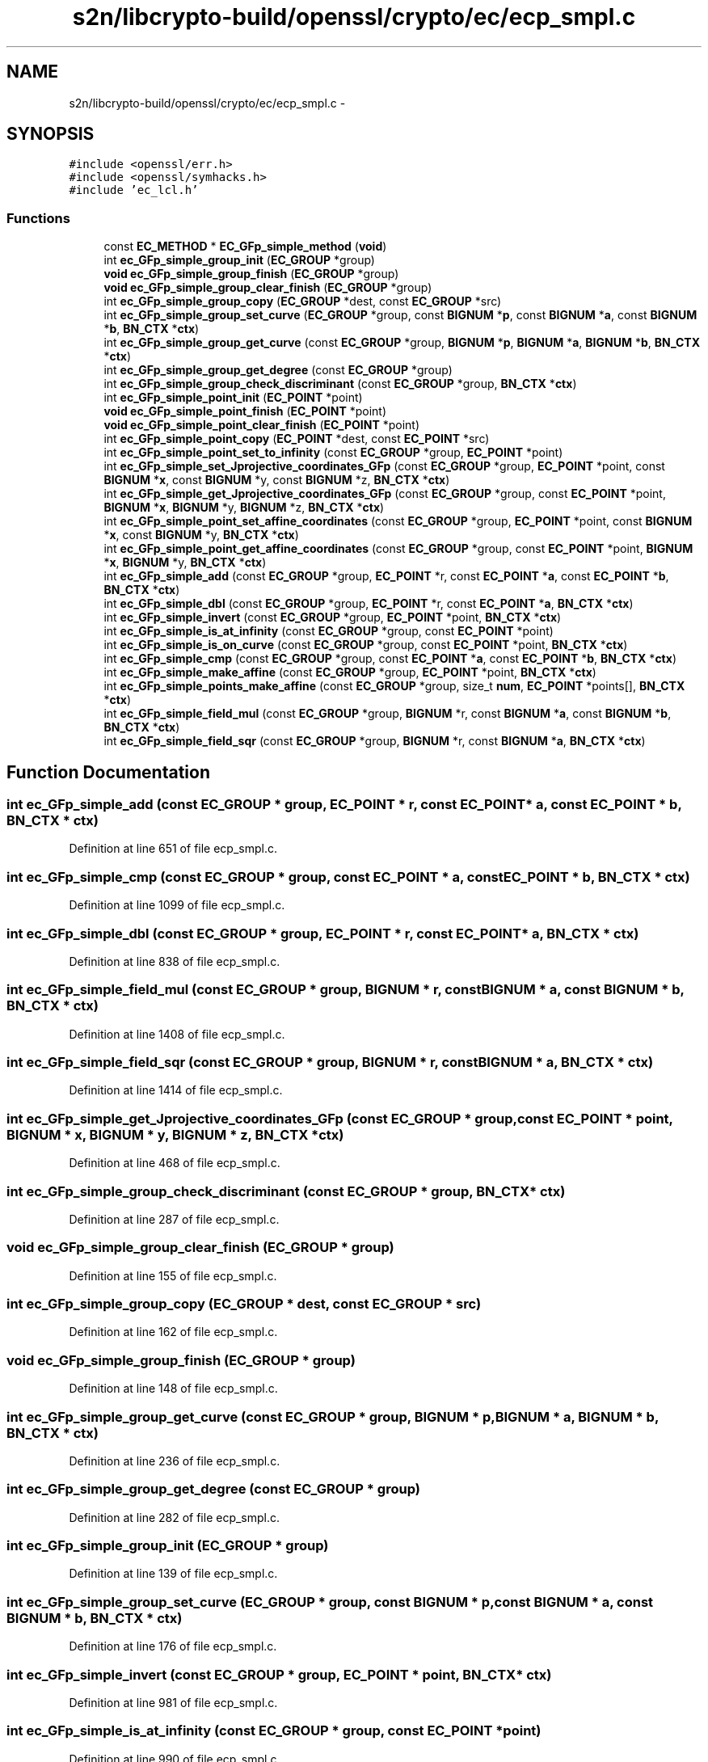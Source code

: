 .TH "s2n/libcrypto-build/openssl/crypto/ec/ecp_smpl.c" 3 "Thu Jun 30 2016" "s2n-openssl-doxygen" \" -*- nroff -*-
.ad l
.nh
.SH NAME
s2n/libcrypto-build/openssl/crypto/ec/ecp_smpl.c \- 
.SH SYNOPSIS
.br
.PP
\fC#include <openssl/err\&.h>\fP
.br
\fC#include <openssl/symhacks\&.h>\fP
.br
\fC#include 'ec_lcl\&.h'\fP
.br

.SS "Functions"

.in +1c
.ti -1c
.RI "const \fBEC_METHOD\fP * \fBEC_GFp_simple_method\fP (\fBvoid\fP)"
.br
.ti -1c
.RI "int \fBec_GFp_simple_group_init\fP (\fBEC_GROUP\fP *group)"
.br
.ti -1c
.RI "\fBvoid\fP \fBec_GFp_simple_group_finish\fP (\fBEC_GROUP\fP *group)"
.br
.ti -1c
.RI "\fBvoid\fP \fBec_GFp_simple_group_clear_finish\fP (\fBEC_GROUP\fP *group)"
.br
.ti -1c
.RI "int \fBec_GFp_simple_group_copy\fP (\fBEC_GROUP\fP *dest, const \fBEC_GROUP\fP *src)"
.br
.ti -1c
.RI "int \fBec_GFp_simple_group_set_curve\fP (\fBEC_GROUP\fP *group, const \fBBIGNUM\fP *\fBp\fP, const \fBBIGNUM\fP *\fBa\fP, const \fBBIGNUM\fP *\fBb\fP, \fBBN_CTX\fP *\fBctx\fP)"
.br
.ti -1c
.RI "int \fBec_GFp_simple_group_get_curve\fP (const \fBEC_GROUP\fP *group, \fBBIGNUM\fP *\fBp\fP, \fBBIGNUM\fP *\fBa\fP, \fBBIGNUM\fP *\fBb\fP, \fBBN_CTX\fP *\fBctx\fP)"
.br
.ti -1c
.RI "int \fBec_GFp_simple_group_get_degree\fP (const \fBEC_GROUP\fP *group)"
.br
.ti -1c
.RI "int \fBec_GFp_simple_group_check_discriminant\fP (const \fBEC_GROUP\fP *group, \fBBN_CTX\fP *\fBctx\fP)"
.br
.ti -1c
.RI "int \fBec_GFp_simple_point_init\fP (\fBEC_POINT\fP *point)"
.br
.ti -1c
.RI "\fBvoid\fP \fBec_GFp_simple_point_finish\fP (\fBEC_POINT\fP *point)"
.br
.ti -1c
.RI "\fBvoid\fP \fBec_GFp_simple_point_clear_finish\fP (\fBEC_POINT\fP *point)"
.br
.ti -1c
.RI "int \fBec_GFp_simple_point_copy\fP (\fBEC_POINT\fP *dest, const \fBEC_POINT\fP *src)"
.br
.ti -1c
.RI "int \fBec_GFp_simple_point_set_to_infinity\fP (const \fBEC_GROUP\fP *group, \fBEC_POINT\fP *point)"
.br
.ti -1c
.RI "int \fBec_GFp_simple_set_Jprojective_coordinates_GFp\fP (const \fBEC_GROUP\fP *group, \fBEC_POINT\fP *point, const \fBBIGNUM\fP *\fBx\fP, const \fBBIGNUM\fP *y, const \fBBIGNUM\fP *z, \fBBN_CTX\fP *\fBctx\fP)"
.br
.ti -1c
.RI "int \fBec_GFp_simple_get_Jprojective_coordinates_GFp\fP (const \fBEC_GROUP\fP *group, const \fBEC_POINT\fP *point, \fBBIGNUM\fP *\fBx\fP, \fBBIGNUM\fP *y, \fBBIGNUM\fP *z, \fBBN_CTX\fP *\fBctx\fP)"
.br
.ti -1c
.RI "int \fBec_GFp_simple_point_set_affine_coordinates\fP (const \fBEC_GROUP\fP *group, \fBEC_POINT\fP *point, const \fBBIGNUM\fP *\fBx\fP, const \fBBIGNUM\fP *y, \fBBN_CTX\fP *\fBctx\fP)"
.br
.ti -1c
.RI "int \fBec_GFp_simple_point_get_affine_coordinates\fP (const \fBEC_GROUP\fP *group, const \fBEC_POINT\fP *point, \fBBIGNUM\fP *\fBx\fP, \fBBIGNUM\fP *y, \fBBN_CTX\fP *\fBctx\fP)"
.br
.ti -1c
.RI "int \fBec_GFp_simple_add\fP (const \fBEC_GROUP\fP *group, \fBEC_POINT\fP *r, const \fBEC_POINT\fP *\fBa\fP, const \fBEC_POINT\fP *\fBb\fP, \fBBN_CTX\fP *\fBctx\fP)"
.br
.ti -1c
.RI "int \fBec_GFp_simple_dbl\fP (const \fBEC_GROUP\fP *group, \fBEC_POINT\fP *r, const \fBEC_POINT\fP *\fBa\fP, \fBBN_CTX\fP *\fBctx\fP)"
.br
.ti -1c
.RI "int \fBec_GFp_simple_invert\fP (const \fBEC_GROUP\fP *group, \fBEC_POINT\fP *point, \fBBN_CTX\fP *\fBctx\fP)"
.br
.ti -1c
.RI "int \fBec_GFp_simple_is_at_infinity\fP (const \fBEC_GROUP\fP *group, const \fBEC_POINT\fP *point)"
.br
.ti -1c
.RI "int \fBec_GFp_simple_is_on_curve\fP (const \fBEC_GROUP\fP *group, const \fBEC_POINT\fP *point, \fBBN_CTX\fP *\fBctx\fP)"
.br
.ti -1c
.RI "int \fBec_GFp_simple_cmp\fP (const \fBEC_GROUP\fP *group, const \fBEC_POINT\fP *\fBa\fP, const \fBEC_POINT\fP *\fBb\fP, \fBBN_CTX\fP *\fBctx\fP)"
.br
.ti -1c
.RI "int \fBec_GFp_simple_make_affine\fP (const \fBEC_GROUP\fP *group, \fBEC_POINT\fP *point, \fBBN_CTX\fP *\fBctx\fP)"
.br
.ti -1c
.RI "int \fBec_GFp_simple_points_make_affine\fP (const \fBEC_GROUP\fP *group, size_t \fBnum\fP, \fBEC_POINT\fP *points[], \fBBN_CTX\fP *\fBctx\fP)"
.br
.ti -1c
.RI "int \fBec_GFp_simple_field_mul\fP (const \fBEC_GROUP\fP *group, \fBBIGNUM\fP *r, const \fBBIGNUM\fP *\fBa\fP, const \fBBIGNUM\fP *\fBb\fP, \fBBN_CTX\fP *\fBctx\fP)"
.br
.ti -1c
.RI "int \fBec_GFp_simple_field_sqr\fP (const \fBEC_GROUP\fP *group, \fBBIGNUM\fP *r, const \fBBIGNUM\fP *\fBa\fP, \fBBN_CTX\fP *\fBctx\fP)"
.br
.in -1c
.SH "Function Documentation"
.PP 
.SS "int ec_GFp_simple_add (const \fBEC_GROUP\fP * group, \fBEC_POINT\fP * r, const \fBEC_POINT\fP * a, const \fBEC_POINT\fP * b, \fBBN_CTX\fP * ctx)"

.PP
Definition at line 651 of file ecp_smpl\&.c\&.
.SS "int ec_GFp_simple_cmp (const \fBEC_GROUP\fP * group, const \fBEC_POINT\fP * a, const \fBEC_POINT\fP * b, \fBBN_CTX\fP * ctx)"

.PP
Definition at line 1099 of file ecp_smpl\&.c\&.
.SS "int ec_GFp_simple_dbl (const \fBEC_GROUP\fP * group, \fBEC_POINT\fP * r, const \fBEC_POINT\fP * a, \fBBN_CTX\fP * ctx)"

.PP
Definition at line 838 of file ecp_smpl\&.c\&.
.SS "int ec_GFp_simple_field_mul (const \fBEC_GROUP\fP * group, \fBBIGNUM\fP * r, const \fBBIGNUM\fP * a, const \fBBIGNUM\fP * b, \fBBN_CTX\fP * ctx)"

.PP
Definition at line 1408 of file ecp_smpl\&.c\&.
.SS "int ec_GFp_simple_field_sqr (const \fBEC_GROUP\fP * group, \fBBIGNUM\fP * r, const \fBBIGNUM\fP * a, \fBBN_CTX\fP * ctx)"

.PP
Definition at line 1414 of file ecp_smpl\&.c\&.
.SS "int ec_GFp_simple_get_Jprojective_coordinates_GFp (const \fBEC_GROUP\fP * group, const \fBEC_POINT\fP * point, \fBBIGNUM\fP * x, \fBBIGNUM\fP * y, \fBBIGNUM\fP * z, \fBBN_CTX\fP * ctx)"

.PP
Definition at line 468 of file ecp_smpl\&.c\&.
.SS "int ec_GFp_simple_group_check_discriminant (const \fBEC_GROUP\fP * group, \fBBN_CTX\fP * ctx)"

.PP
Definition at line 287 of file ecp_smpl\&.c\&.
.SS "\fBvoid\fP ec_GFp_simple_group_clear_finish (\fBEC_GROUP\fP * group)"

.PP
Definition at line 155 of file ecp_smpl\&.c\&.
.SS "int ec_GFp_simple_group_copy (\fBEC_GROUP\fP * dest, const \fBEC_GROUP\fP * src)"

.PP
Definition at line 162 of file ecp_smpl\&.c\&.
.SS "\fBvoid\fP ec_GFp_simple_group_finish (\fBEC_GROUP\fP * group)"

.PP
Definition at line 148 of file ecp_smpl\&.c\&.
.SS "int ec_GFp_simple_group_get_curve (const \fBEC_GROUP\fP * group, \fBBIGNUM\fP * p, \fBBIGNUM\fP * a, \fBBIGNUM\fP * b, \fBBN_CTX\fP * ctx)"

.PP
Definition at line 236 of file ecp_smpl\&.c\&.
.SS "int ec_GFp_simple_group_get_degree (const \fBEC_GROUP\fP * group)"

.PP
Definition at line 282 of file ecp_smpl\&.c\&.
.SS "int ec_GFp_simple_group_init (\fBEC_GROUP\fP * group)"

.PP
Definition at line 139 of file ecp_smpl\&.c\&.
.SS "int ec_GFp_simple_group_set_curve (\fBEC_GROUP\fP * group, const \fBBIGNUM\fP * p, const \fBBIGNUM\fP * a, const \fBBIGNUM\fP * b, \fBBN_CTX\fP * ctx)"

.PP
Definition at line 176 of file ecp_smpl\&.c\&.
.SS "int ec_GFp_simple_invert (const \fBEC_GROUP\fP * group, \fBEC_POINT\fP * point, \fBBN_CTX\fP * ctx)"

.PP
Definition at line 981 of file ecp_smpl\&.c\&.
.SS "int ec_GFp_simple_is_at_infinity (const \fBEC_GROUP\fP * group, const \fBEC_POINT\fP * point)"

.PP
Definition at line 990 of file ecp_smpl\&.c\&.
.SS "int ec_GFp_simple_is_on_curve (const \fBEC_GROUP\fP * group, const \fBEC_POINT\fP * point, \fBBN_CTX\fP * ctx)"

.PP
Definition at line 995 of file ecp_smpl\&.c\&.
.SS "int ec_GFp_simple_make_affine (const \fBEC_GROUP\fP * group, \fBEC_POINT\fP * point, \fBBN_CTX\fP * ctx)"

.PP
Definition at line 1209 of file ecp_smpl\&.c\&.
.SS "const \fBEC_METHOD\fP* EC_GFp_simple_method (\fBvoid\fP)"
Returns the basic GFp ec methods which provides the basis for the optimized methods\&. 
.PP
\fBReturns:\fP
.RS 4
EC_METHOD object 
.RE
.PP

.PP
Definition at line 75 of file ecp_smpl\&.c\&.
.SS "\fBvoid\fP ec_GFp_simple_point_clear_finish (\fBEC_POINT\fP * point)"

.PP
Definition at line 378 of file ecp_smpl\&.c\&.
.SS "int ec_GFp_simple_point_copy (\fBEC_POINT\fP * dest, const \fBEC_POINT\fP * src)"

.PP
Definition at line 386 of file ecp_smpl\&.c\&.
.SS "\fBvoid\fP ec_GFp_simple_point_finish (\fBEC_POINT\fP * point)"

.PP
Definition at line 371 of file ecp_smpl\&.c\&.
.SS "int ec_GFp_simple_point_get_affine_coordinates (const \fBEC_GROUP\fP * group, const \fBEC_POINT\fP * point, \fBBIGNUM\fP * x, \fBBIGNUM\fP * y, \fBBN_CTX\fP * ctx)"

.PP
Definition at line 536 of file ecp_smpl\&.c\&.
.SS "int ec_GFp_simple_point_init (\fBEC_POINT\fP * point)"

.PP
Definition at line 361 of file ecp_smpl\&.c\&.
.SS "int ec_GFp_simple_point_set_affine_coordinates (const \fBEC_GROUP\fP * group, \fBEC_POINT\fP * point, const \fBBIGNUM\fP * x, const \fBBIGNUM\fP * y, \fBBN_CTX\fP * ctx)"

.PP
Definition at line 518 of file ecp_smpl\&.c\&.
.SS "int ec_GFp_simple_point_set_to_infinity (const \fBEC_GROUP\fP * group, \fBEC_POINT\fP * point)"

.PP
Definition at line 399 of file ecp_smpl\&.c\&.
.SS "int ec_GFp_simple_points_make_affine (const \fBEC_GROUP\fP * group, size_t num, \fBEC_POINT\fP * points[], \fBBN_CTX\fP * ctx)"

.PP
Definition at line 1249 of file ecp_smpl\&.c\&.
.SS "int ec_GFp_simple_set_Jprojective_coordinates_GFp (const \fBEC_GROUP\fP * group, \fBEC_POINT\fP * point, const \fBBIGNUM\fP * x, const \fBBIGNUM\fP * y, const \fBBIGNUM\fP * z, \fBBN_CTX\fP * ctx)"

.PP
Definition at line 407 of file ecp_smpl\&.c\&.
.SH "Author"
.PP 
Generated automatically by Doxygen for s2n-openssl-doxygen from the source code\&.
